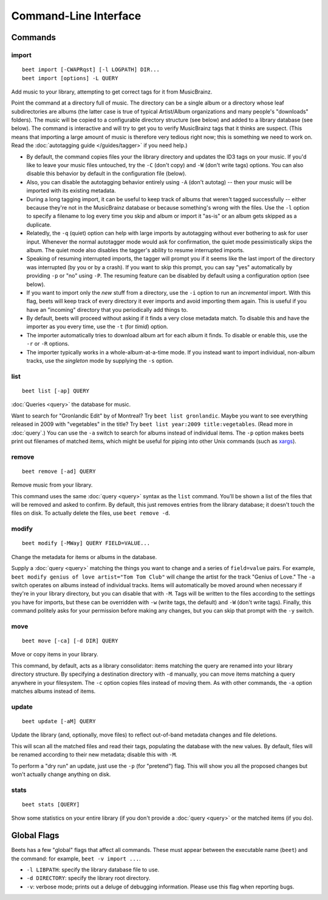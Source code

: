 Command-Line Interface
======================

.. only:: man

    SYNOPSIS
    --------

    | **beet** [*args*...] *command* [*args*...]
    | **beet help** *command*

.. only:: html

    **beet** is the command-line interface to beets.

    You invoke beets by specifying a *command*, like so::

        beet COMMAND [ARGS...]

    The rest of this document describes the available commands. If you ever need
    a quick list of what's available, just type ``beet help`` or ``beet help
    COMMAND`` or help with a specific command.

Commands
--------

import
``````
::

    beet import [-CWAPRqst] [-l LOGPATH] DIR...
    beet import [options] -L QUERY

Add music to your library, attempting to get correct tags for it from
MusicBrainz.

Point the command at a directory full of music. The directory can be a single
album or a directory whose leaf subdirectories are albums (the latter case is
true of typical Artist/Album organizations and many people's "downloads"
folders). The music will be copied to a configurable directory structure (see
below) and added to a library database (see below). The command is interactive
and will try to get you to verify MusicBrainz tags that it thinks are suspect.
(This means that importing a large amount of music is therefore very tedious
right now; this is something we need to work on. Read the
:doc:`autotagging guide </guides/tagger>` if you need help.)

* By default, the command copies files your the library directory and
  updates the ID3 tags on your music. If you'd like to leave your music
  files untouched, try the ``-C`` (don't copy) and ``-W`` (don't write tags)
  options. You can also disable this behavior by default in the
  configuration file (below).

* Also, you can disable the autotagging behavior entirely using ``-A``
  (don't autotag) -- then your music will be imported with its existing
  metadata.

* During a long tagging import, it can be useful to keep track of albums
  that weren't tagged successfully -- either because they're not in the
  MusicBrainz database or because something's wrong with the files. Use the
  ``-l`` option to specify a filename to log every time you skip and album
  or import it "as-is" or an album gets skipped as a duplicate.

* Relatedly, the ``-q`` (quiet) option can help with large imports by
  autotagging without ever bothering to ask for user input. Whenever the
  normal autotagger mode would ask for confirmation, the quiet mode
  pessimistically skips the album. The quiet mode also disables the tagger's
  ability to resume interrupted imports.

* Speaking of resuming interrupted imports, the tagger will prompt you if it
  seems like the last import of the directory was interrupted (by you or by
  a crash). If you want to skip this prompt, you can say "yes" automatically
  by providing ``-p`` or "no" using ``-P``. The resuming feature can be
  disabled by default using a configuration option (see below).

* If you want to import only the *new* stuff from a directory, use the
  ``-i``
  option to run an *incremental* import. With this flag, beets will keep
  track of every directory it ever imports and avoid importing them again.
  This is useful if you have an "incoming" directory that you periodically
  add things to.

* By default, beets will proceed without asking if it finds a very close
  metadata match. To disable this and have the importer as you every time,
  use the ``-t`` (for *timid*) option.

* The importer automatically tries to download album art for each album it
  finds. To disable or enable this, use the ``-r`` or ``-R`` options.

* The importer typically works in a whole-album-at-a-time mode. If you
  instead want to import individual, non-album tracks, use the *singleton*
  mode by supplying the ``-s`` option.

.. only:: html

    Reimporting
    ^^^^^^^^^^^

    The ``import`` command can also be used to "reimport" music that you've
    already added to your library. This is useful for updating tags as they are
    fixed in the MusicBrainz database, for when you change your mind about some
    selections you made during the initial import, or if you prefer to import
    everything "as-is" and then correct tags later.

    Just point the ``beet import`` command at a directory of files that are
    already catalogged in your library. Beets will automatically detect this
    situation and avoid duplicating any items. In this situation, the "copy
    files" option (``-c``/``-C`` on the command line or ``import_copy`` in the
    config file) has slightly different behavior: it causes files to be *moved*,
    rather than duplicated, if they're already in your library. That is, your
    directory structure will be updated to reflect the new tags if copying is
    enabled; you never end up with two copies of the file. That means that the
    "delete files" (``import_delete``) option is ignored when re-importing as
    well.

    The ``-L`` (``--library``) flag is also useful for retagging. Instead of
    listing paths you want to import on the command line, specify a :doc:`query
    string <query>` that matches items from your library. In this case, the
    ``-s`` (singleton) flag controls whether the query matches individual items
    or full albums. If you want to retag your whole library, just supply a null
    query, which matches everything: ``beet import -L``

list
````
::

    beet list [-ap] QUERY

:doc:`Queries <query>` the database for music.

Want to search for "Gronlandic Edit" by of Montreal? Try ``beet list
gronlandic``.  Maybe you want to see everything released in 2009 with
"vegetables" in the title? Try ``beet list year:2009 title:vegetables``. (Read
more in :doc:`query`.) You can use the ``-a`` switch to search for
albums instead of individual items. The ``-p`` option makes beets print out
filenames of matched items, which might be useful for piping into other Unix
commands (such as `xargs`_).

.. _xargs: http://en.wikipedia.org/wiki/Xargs

remove
``````
::

    beet remove [-ad] QUERY

Remove music from your library.

This command uses the same :doc:`query <query>` syntax as the ``list`` command.
You'll be shown a list of the files that will be removed and asked to confirm.
By default, this just removes entries from the library database; it doesn't
touch the files on disk. To actually delete the files, use ``beet remove -d``.

modify
``````
::

    beet modify [-MWay] QUERY FIELD=VALUE...

Change the metadata for items or albums in the database.

Supply a :doc:`query <query>` matching the things you want to change and a
series of ``field=value`` pairs. For example, ``beet modify genius of love
artist="Tom Tom Club"`` will change the artist for the track "Genius of Love."
The ``-a`` switch operates on albums instead of individual tracks. Items will
automatically be moved around when necessary if they're in your library
directory, but you can disable that with ``-M``. Tags will be written to the
files according to the settings you have for imports, but these can be
overridden with ``-w`` (write tags, the default) and ``-W`` (don't write tags).
Finally, this command politely asks for your permission before making any
changes, but you can skip that prompt with the ``-y`` switch.

move
````
::

    beet move [-ca] [-d DIR] QUERY

Move or copy items in your library.

This command, by default, acts as a library consolidator: items matching the
query are renamed into your library directory structure. By specifying a
destination directory with ``-d`` manually, you can move items matching a query
anywhere in your filesystem. The ``-c`` option copies files instead of moving
them. As with other commands, the ``-a`` option matches albums instead of items.

update
``````
::

    beet update [-aM] QUERY

Update the library (and, optionally, move files) to reflect out-of-band metadata
changes and file deletions.

This will scan all the matched files and read their tags, populating the
database with the new values. By default, files will be renamed according to
their new metadata; disable this with ``-M``.

To perform a "dry run" an update, just use the ``-p`` (for "pretend") flag. This
will show you all the proposed changes but won't actually change anything on
disk.

stats
`````
::

    beet stats [QUERY]

Show some statistics on your entire library (if you don't provide a
:doc:`query <query>` or the matched items (if you do).


Global Flags
------------

Beets has a few "global" flags that affect all commands. These must appear
between the executable name (``beet``) and the command: for example, ``beet -v
import ...``.

* ``-l LIBPATH``: specify the library database file to use.
* ``-d DIRECTORY``: specify the library root directory.
* ``-v``: verbose mode; prints out a deluge of debugging information. Please use
  this flag when reporting bugs.


.. only:: man

    See Also
    --------

    ``http://beets.readthedocs.org/``

    :manpage:`beetsconfig(5)`
